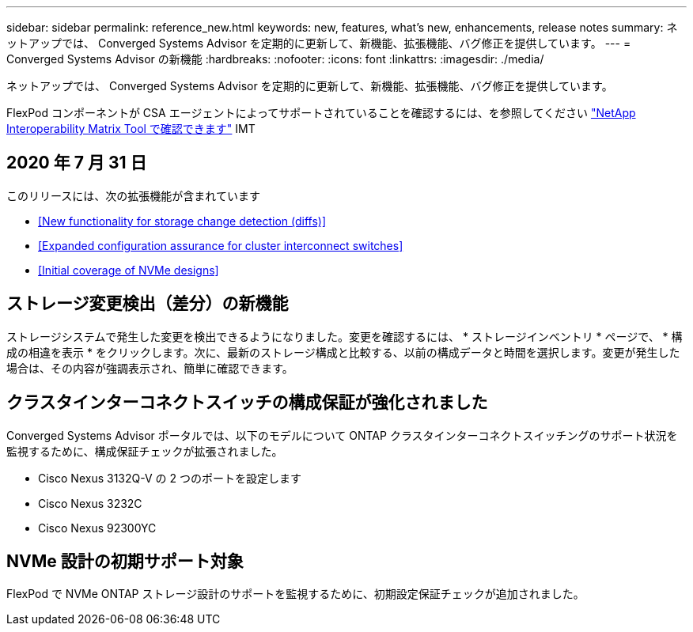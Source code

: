 ---
sidebar: sidebar 
permalink: reference_new.html 
keywords: new, features, what's new, enhancements, release notes 
summary: ネットアップでは、 Converged Systems Advisor を定期的に更新して、新機能、拡張機能、バグ修正を提供しています。 
---
= Converged Systems Advisor の新機能
:hardbreaks:
:nofooter: 
:icons: font
:linkattrs: 
:imagesdir: ./media/


[role="lead"]
ネットアップでは、 Converged Systems Advisor を定期的に更新して、新機能、拡張機能、バグ修正を提供しています。

FlexPod コンポーネントが CSA エージェントによってサポートされていることを確認するには、を参照してください http://mysupport.netapp.com/matrix["NetApp Interoperability Matrix Tool で確認できます"^] IMT



== 2020 年 7 月 31 日

このリリースには、次の拡張機能が含まれています

* <<New functionality for storage change detection (diffs)>>
* <<Expanded configuration assurance for cluster interconnect switches>>
* <<Initial coverage of NVMe designs>>




== ストレージ変更検出（差分）の新機能

ストレージシステムで発生した変更を検出できるようになりました。変更を確認するには、 * ストレージインベントリ * ページで、 * 構成の相違を表示 * をクリックします。次に、最新のストレージ構成と比較する、以前の構成データと時間を選択します。変更が発生した場合は、その内容が強調表示され、簡単に確認できます。



== クラスタインターコネクトスイッチの構成保証が強化されました

Converged Systems Advisor ポータルでは、以下のモデルについて ONTAP クラスタインターコネクトスイッチングのサポート状況を監視するために、構成保証チェックが拡張されました。

* Cisco Nexus 3132Q-V の 2 つのポートを設定します
* Cisco Nexus 3232C
* Cisco Nexus 92300YC




== NVMe 設計の初期サポート対象

FlexPod で NVMe ONTAP ストレージ設計のサポートを監視するために、初期設定保証チェックが追加されました。
